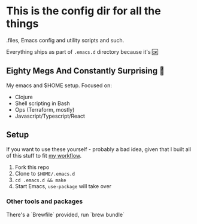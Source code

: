* This is the config dir for all the things

.files, Emacs config and utility scripts and such.

Everything ships as part of ~.emacs.d~ directory because it's 🆗

** Eighty Megs And Constantly Surprising  🎩

   My emacs and $HOME setup. Focused on:

- Clojure
- Shell scripting in Bash
- Ops (Terraform, mostly)
- Javascript/Typescript/React


** Setup

If you want to use these yourself - probably a bad idea, given that I built all of this stuff to fit _my workflow_.

1. Fork this repo
2. Clone to  ~$HOME/.emacs.d~
3. ~cd .emacs.d && make~
3. Start Emacs, ~use-package~ will take over

*** Other tools and packages

There's a `Brewfile` provided, run `brew bundle`
